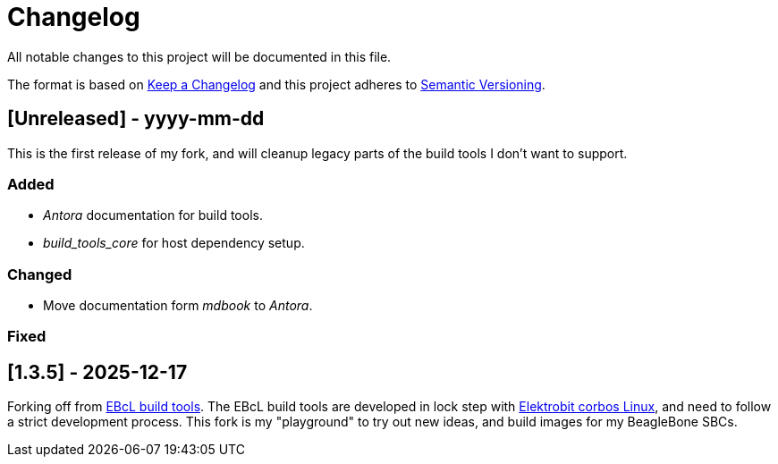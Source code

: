= Changelog

All notable changes to this project will be documented in this file.

The format is based on https://keepachangelog.com/en/1.1.0/[Keep a Changelog]
and this project adheres to https://semver.org/[Semantic Versioning].

== [Unreleased] - yyyy-mm-dd

This is the first release of my fork, and will cleanup legacy parts of the
build tools I don't want to support.

=== Added

- _Antora_ documentation for build tools.
- _build_tools_core_ for host dependency setup.

=== Changed

- Move documentation form _mdbook_ to _Antora_.

=== Fixed


== [1.3.5] - 2025-12-17

Forking off from https://github.com/Elektrobit/ebcl_build_tools[EBcL build tools].
The EBcL build tools are developed in lock step with
https://www.elektrobit.com/products/ecu/eb-corbos/linux-built-on-ubuntu/[Elektrobit corbos Linux],
and need to follow a strict development process. This fork is my "playground"
to try out new ideas, and build images for my BeagleBone SBCs.

